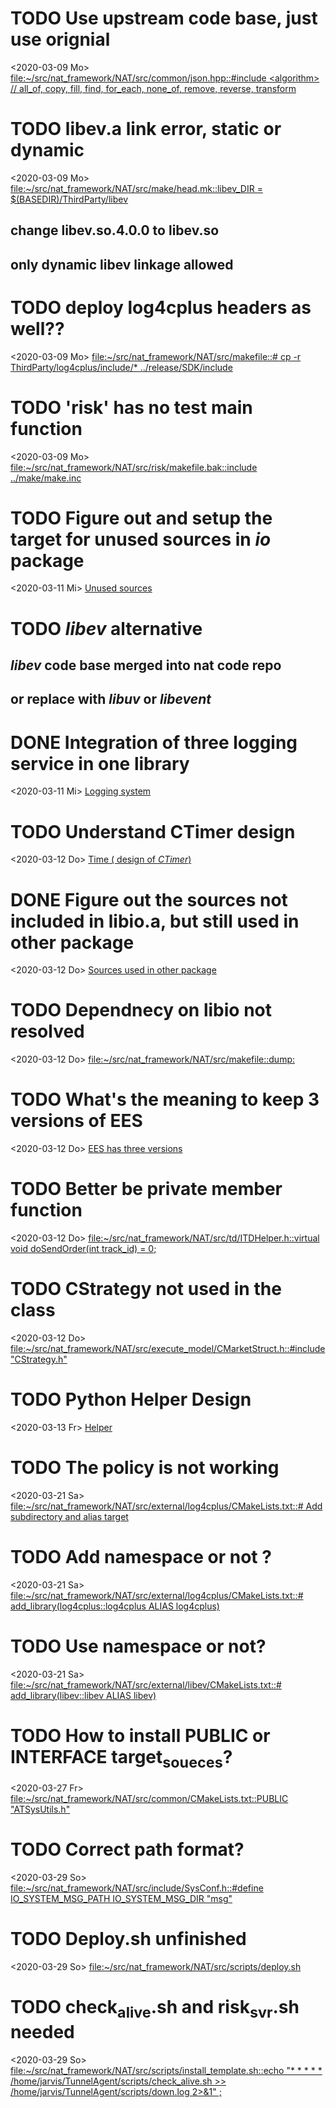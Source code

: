 
* TODO Use upstream code base, just use orignial
<2020-03-09 Mo>
[[file:~/src/nat_framework/NAT/src/common/json.hpp::#include <algorithm> // all_of, copy, fill, find, for_each, none_of, remove, reverse, transform]]

* TODO libev.a link error, static or dynamic
<2020-03-09 Mo>
[[file:~/src/nat_framework/NAT/src/make/head.mk::libev_DIR = $(BASEDIR)/ThirdParty/libev]]
** change libev.so.4.0.0 to libev.so
** only dynamic libev linkage allowed

* TODO deploy log4cplus headers as well??
<2020-03-09 Mo>
[[file:~/src/nat_framework/NAT/src/makefile::# cp -r ThirdParty/log4cplus/include/* ../release/SDK/include]]

* TODO 'risk' has no test main function
<2020-03-09 Mo>
[[file:~/src/nat_framework/NAT/src/risk/makefile.bak::include ../make/make.inc]]

* TODO Figure out and setup the target for unused sources in /io/ package
<2020-03-11 Mi>
[[file:~/src/nat_framework/NAT/src/io/note.org::*Unused sources][Unused sources]]

* TODO /libev/ alternative
** /libev/ code base merged into nat code repo
** or replace with /libuv/ or /libevent/

* DONE Integration of three logging service in one library
  CLOSED: [2020-03-12 Do 10:49]
<2020-03-11 Mi>
[[file:~/src/nat_framework/NAT/Notes.org::*Logging system][Logging system]]

* TODO Understand CTimer design
<2020-03-12 Do>
[[file:~/src/nat_framework/NAT/Notes.org::*Time ( design of /CTimer/)][Time ( design of /CTimer/)]]

* DONE Figure out the sources not included in libio.a, but still used in other package
  CLOSED: [2020-03-12 Do 10:49]
<2020-03-12 Do>
[[file:~/src/nat_framework/NAT/src/io/note.org::*Sources used in other package][Sources used in other package]]

* TODO Dependnecy on libio not resolved
<2020-03-12 Do>
[[file:~/src/nat_framework/NAT/src/makefile::dump:]]

* TODO What's the meaning to keep 3 versions of EES
<2020-03-12 Do>
[[file:~/src/nat_framework/NAT/src/td/note.org::*EES has three versions][EES has three versions]]

* TODO Better be private member function
<2020-03-12 Do>
[[file:~/src/nat_framework/NAT/src/td/ITDHelper.h::virtual void doSendOrder(int track_id) = 0;]]

* TODO CStrategy not used in the class
<2020-03-12 Do>
[[file:~/src/nat_framework/NAT/src/execute_model/CMarketStruct.h::#include "CStrategy.h"]]

* TODO Python Helper Design
<2020-03-13 Fr>
[[file:~/src/nat_framework/NAT/src/td/note.org::*Helper][Helper]]

* TODO The policy is not working
<2020-03-21 Sa>
[[file:~/src/nat_framework/NAT/src/external/log4cplus/CMakeLists.txt::# Add subdirectory and alias target]]

* TODO Add namespace or not ?
<2020-03-21 Sa>
[[file:~/src/nat_framework/NAT/src/external/log4cplus/CMakeLists.txt::# add_library(log4cplus::log4cplus ALIAS log4cplus)]]

* TODO Use namespace or not?
<2020-03-21 Sa>
[[file:~/src/nat_framework/NAT/src/external/libev/CMakeLists.txt::# add_library(libev::libev ALIAS libev)]]

* TODO How to install PUBLIC or INTERFACE target_soueces?
<2020-03-27 Fr>
[[file:~/src/nat_framework/NAT/src/common/CMakeLists.txt::PUBLIC "ATSysUtils.h"]]

* TODO Correct path format?
<2020-03-29 So>
[[file:~/src/nat_framework/NAT/src/include/SysConf.h::#define IO_SYSTEM_MSG_PATH IO_SYSTEM_MSG_DIR "msg"]]

* TODO Deploy.sh unfinished
<2020-03-29 So>
[[file:~/src/nat_framework/NAT/src/scripts/deploy.sh][file:~/src/nat_framework/NAT/src/scripts/deploy.sh]]

* TODO check_alive.sh and risk_svr.sh needed
<2020-03-29 So>
[[file:~/src/nat_framework/NAT/src/scripts/install_template.sh::echo "* * * * * /home/jarvis/TunnelAgent/scripts/check_alive.sh >> /home/jarvis/TunnelAgent/scripts/down.log 2>&1" ;]]

